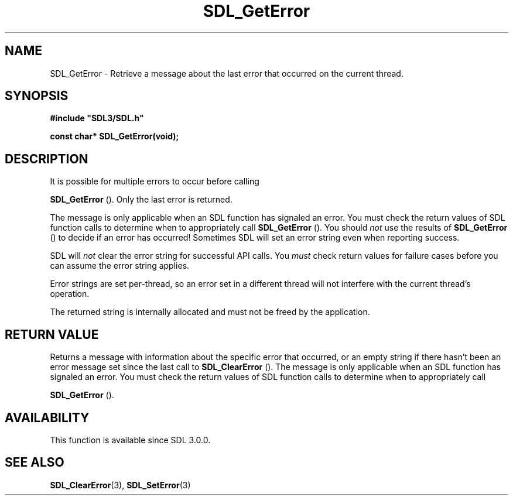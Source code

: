 .\" This manpage content is licensed under Creative Commons
.\"  Attribution 4.0 International (CC BY 4.0)
.\"   https://creativecommons.org/licenses/by/4.0/
.\" This manpage was generated from SDL's wiki page for SDL_GetError:
.\"   https://wiki.libsdl.org/SDL_GetError
.\" Generated with SDL/build-scripts/wikiheaders.pl
.\"  revision SDL-aba3038
.\" Please report issues in this manpage's content at:
.\"   https://github.com/libsdl-org/sdlwiki/issues/new
.\" Please report issues in the generation of this manpage from the wiki at:
.\"   https://github.com/libsdl-org/SDL/issues/new?title=Misgenerated%20manpage%20for%20SDL_GetError
.\" SDL can be found at https://libsdl.org/
.de URL
\$2 \(laURL: \$1 \(ra\$3
..
.if \n[.g] .mso www.tmac
.TH SDL_GetError 3 "SDL 3.0.0" "SDL" "SDL3 FUNCTIONS"
.SH NAME
SDL_GetError \- Retrieve a message about the last error that occurred on the current thread\[char46]
.SH SYNOPSIS
.nf
.B #include \(dqSDL3/SDL.h\(dq
.PP
.BI "const char* SDL_GetError(void);
.fi
.SH DESCRIPTION
It is possible for multiple errors to occur before calling

.BR SDL_GetError
()\[char46] Only the last error is returned\[char46]

The message is only applicable when an SDL function has signaled an error\[char46]
You must check the return values of SDL function calls to determine when to
appropriately call 
.BR SDL_GetError
()\[char46] You should
.I not
use the
results of 
.BR SDL_GetError
() to decide if an error has
occurred! Sometimes SDL will set an error string even when reporting
success\[char46]

SDL will
.I not
clear the error string for successful API calls\[char46] You
.I must
check return values for failure cases before you can assume the error
string applies\[char46]

Error strings are set per-thread, so an error set in a different thread
will not interfere with the current thread's operation\[char46]

The returned string is internally allocated and must not be freed by the
application\[char46]

.SH RETURN VALUE
Returns a message with information about the specific error that occurred,
or an empty string if there hasn't been an error message set since the last
call to 
.BR SDL_ClearError
()\[char46] The message is only applicable
when an SDL function has signaled an error\[char46] You must check the return
values of SDL function calls to determine when to appropriately call

.BR SDL_GetError
()\[char46]

.SH AVAILABILITY
This function is available since SDL 3\[char46]0\[char46]0\[char46]

.SH SEE ALSO
.BR SDL_ClearError (3),
.BR SDL_SetError (3)
